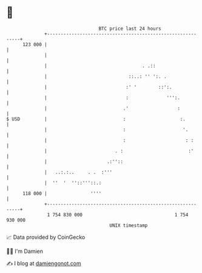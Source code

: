 * 👋

#+begin_example
                                     BTC price last 24 hours                    
                 +------------------------------------------------------------+ 
         123 000 |                                                            | 
                 |                                                            | 
                 |                                   . .::                    | 
                 |                              ::..: '' ':. .                | 
                 |                             :' '        ::':.              | 
                 |                             :              ''':.           | 
                 |                            .'                  :           | 
   $ USD         |                            :                    :.         | 
                 |                            :                     '.        | 
                 |                            :                      : :      | 
                 |                         . :                        :'      | 
                 |                      .:''::                                | 
                 |   ..:.:..     . .  :'''                                    | 
                 |  ''  '  ''::'''::.:                                        | 
         118 000 |                ''''                                        | 
                 +------------------------------------------------------------+ 
                  1 754 830 000                                  1 754 930 000  
                                         UNIX timestamp                         
#+end_example
📈 Data provided by CoinGecko

🧑‍💻 I'm Damien

✍️ I blog at [[https://www.damiengonot.com][damiengonot.com]]
